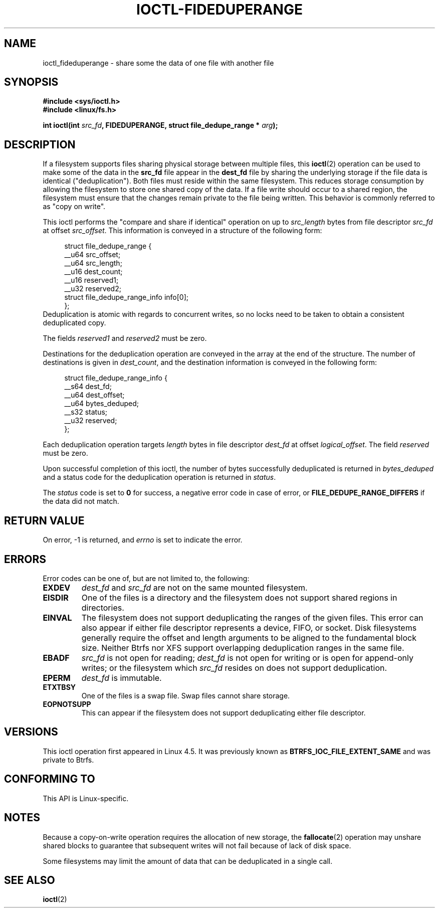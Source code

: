 .\" Copyright (c) 2016, Oracle.  All rights reserved.
.\"
.\" %%%LICENSE_START(GPLv2+_DOC_FULL)
.\" This is free documentation; you can redistribute it and/or
.\" modify it under the terms of the GNU General Public License as
.\" published by the Free Software Foundation; either version 2 of
.\" the License, or (at your option) any later version.
.\"
.\" The GNU General Public License's references to "object code"
.\" and "executables" are to be interpreted as the output of any
.\" document formatting or typesetting system, including
.\" intermediate and printed output.
.\"
.\" This manual is distributed in the hope that it will be useful,
.\" but WITHOUT ANY WARRANTY; without even the implied warranty of
.\" MERCHANTABILITY or FITNESS FOR A PARTICULAR PURPOSE.  See the
.\" GNU General Public License for more details.
.\"
.\" You should have received a copy of the GNU General Public
.\" License along with this manual; if not, see
.\" <http://www.gnu.org/licenses/>.
.\" %%%LICENSE_END
.TH IOCTL-FIDEDUPERANGE 2 2016-07-17 "Linux" "Linux Programmer's Manual"
.SH NAME
ioctl_fideduperange \- share some the data of one file with another file
.SH SYNOPSIS
.br
.B #include <sys/ioctl.h>
.br
.B #include <linux/fs.h>
.sp
.BI "int ioctl(int " src_fd ", FIDEDUPERANGE, struct file_dedupe_range * " arg );
.SH DESCRIPTION
If a filesystem supports files sharing physical storage between multiple
files, this
.BR ioctl (2)
operation can be used to make some of the data in the
.B src_fd
file appear in the
.B dest_fd
file by sharing the underlying storage if the file data is identical
("deduplication").
Both files must reside within the same filesystem.
This reduces storage consumption by allowing the filesystem
to store one shared copy of the data.
If a file write should occur to a shared
region, the filesystem must ensure that the changes remain private to the file
being written.
This behavior is commonly referred to as "copy on write".

This ioctl performs the "compare and share if identical" operation on up to
.IR src_length
bytes from file descriptor
.IR src_fd
at offset
.IR src_offset ".
This information is conveyed in a structure of the following form:
.in +4n
.nf

struct file_dedupe_range {
    __u64 src_offset;
    __u64 src_length;
    __u16 dest_count;
    __u16 reserved1;
    __u32 reserved2;
    struct file_dedupe_range_info info[0];
};
.fi
.in
Deduplication is atomic with regards to concurrent writes, so no locks need to
be taken to obtain a consistent deduplicated copy.

The fields 
.IR reserved1 " and " reserved2
must be zero.

Destinations for the deduplication operation are conveyed in the array at the
end of the structure.
The number of destinations is given in
.IR dest_count ",
and the destination information is conveyed in the following form:

.in +4n
.nf
struct file_dedupe_range_info {
        __s64 dest_fd;
        __u64 dest_offset;
        __u64 bytes_deduped;
        __s32 status;
        __u32 reserved;
};

.fi
.in

Each deduplication operation targets
.IR length
bytes in file descriptor
.IR dest_fd
at offset
.IR logical_offset ".
The field
.IR reserved
must be zero.

Upon successful completion of this ioctl, the number of bytes successfully
deduplicated is returned in
.IR bytes_deduped
and a status code for the deduplication operation is returned in
.IR status ".

The
.IR status
code is set to
.B 0
for success, a negative error code in case of error, or
.B FILE_DEDUPE_RANGE_DIFFERS
if the data did not match.

.SH RETURN VALUE
On error, \-1 is returned, and
.I errno
is set to indicate the error.
.PP
.SH ERRORS
Error codes can be one of, but are not limited to, the following:
.TP
.B EXDEV
.IR dest_fd " and " src_fd
are not on the same mounted filesystem.
.TP
.B EISDIR
One of the files is a directory and the filesystem does not support shared
regions in directories.
.TP
.B EINVAL
The filesystem does not support deduplicating the ranges of the given files.
This error can also appear if either file descriptor represents
a device, FIFO, or socket.
Disk filesystems generally require the offset and length arguments
to be aligned to the fundamental block size.
Neither Btrfs nor XFS support
overlapping deduplication ranges in the same file.
.TP
.B EBADF
.IR src_fd
is not open for reading;
.IR dest_fd
is not open for writing or is open for append-only writes; or the filesystem
which
.IR src_fd
resides on does not support deduplication.
.TP
.B EPERM
.IR dest_fd
is immutable.
.TP
.B ETXTBSY
One of the files is a swap file.
Swap files cannot share storage.
.TP
.B EOPNOTSUPP
This can appear if the filesystem does not support deduplicating either file
descriptor.
.SH VERSIONS
This ioctl operation first appeared in Linux 4.5.
It was previously known as
.B BTRFS_IOC_FILE_EXTENT_SAME
and was private to Btrfs.
.SH CONFORMING TO
This API is Linux-specific.
.SH NOTES
Because a copy-on-write operation requires the allocation of new storage, the
.BR fallocate (2)
operation may unshare shared blocks to guarantee that subsequent writes will
not fail because of lack of disk space.

Some filesystems may limit the amount of data that can be deduplicated in a
single call.
.SH SEE ALSO
.BR ioctl (2)
